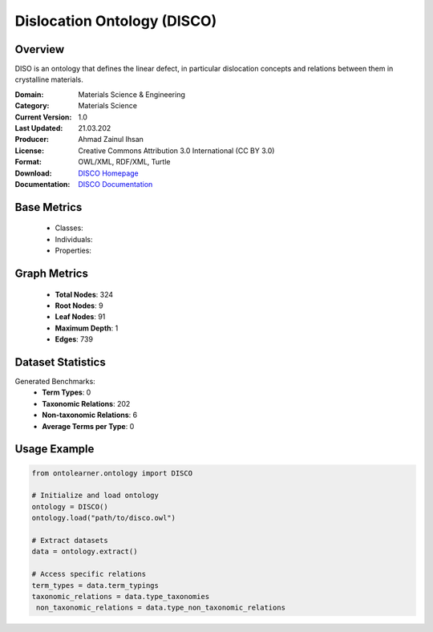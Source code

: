 Dislocation Ontology (DISCO)
=================================

Overview
-----------------
DISO is an ontology that defines the linear defect, in particular dislocation concepts
and relations between them in crystalline materials.

:Domain: Materials Science & Engineering
:Category: Materials Science
:Current Version: 1.0
:Last Updated: 21.03.202
:Producer: Ahmad Zainul Ihsan
:License: Creative Commons Attribution 3.0 International (CC BY 3.0)
:Format: OWL/XML, RDF/XML, Turtle
:Download: `DISCO Homepage <https://github.com/Materials-Data-Science-and-Informatics/dislocation-ontology>`_
:Documentation: `DISCO Documentation <{https://github.com/Materials-Data-Science-and-Informatics/dislocation-ontology>`_

Base Metrics
---------------
    - Classes:
    - Individuals:
    - Properties:

Graph Metrics
------------------
    - **Total Nodes**: 324
    - **Root Nodes**: 9
    - **Leaf Nodes**: 91
    - **Maximum Depth**: 1
    - **Edges**: 739

Dataset Statistics
-------------------
Generated Benchmarks:
    - **Term Types**: 0
    - **Taxonomic Relations**: 202
    - **Non-taxonomic Relations**: 6
    - **Average Terms per Type**: 0

Usage Example
------------------
.. code-block:: python

   from ontolearner.ontology import DISCO

   # Initialize and load ontology
   ontology = DISCO()
   ontology.load("path/to/disco.owl")

   # Extract datasets
   data = ontology.extract()

   # Access specific relations
   term_types = data.term_typings
   taxonomic_relations = data.type_taxonomies
    non_taxonomic_relations = data.type_non_taxonomic_relations
